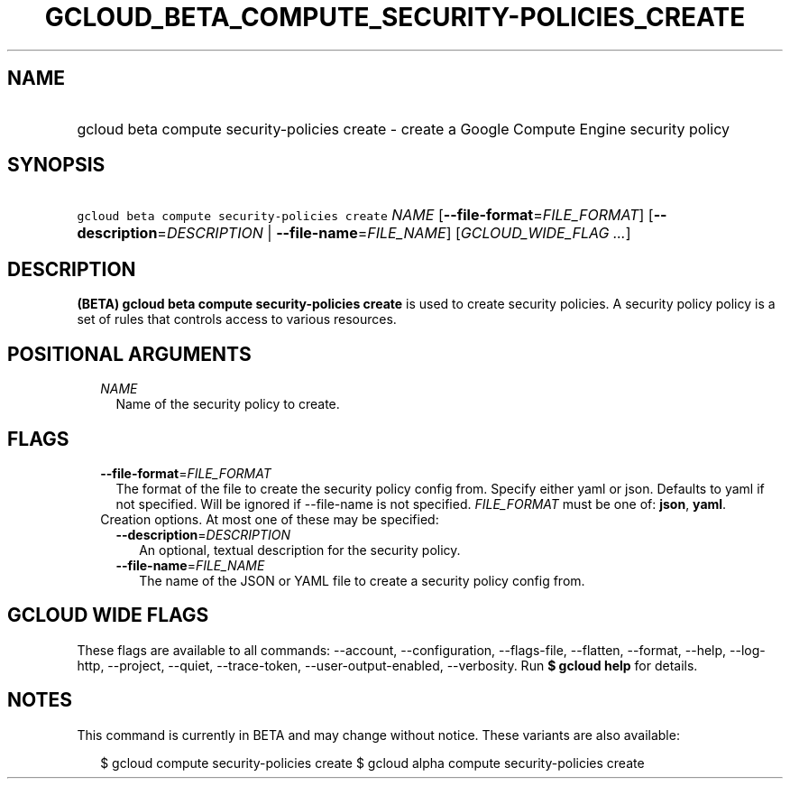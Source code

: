 
.TH "GCLOUD_BETA_COMPUTE_SECURITY\-POLICIES_CREATE" 1



.SH "NAME"
.HP
gcloud beta compute security\-policies create \- create a Google Compute Engine security policy



.SH "SYNOPSIS"
.HP
\f5gcloud beta compute security\-policies create\fR \fINAME\fR [\fB\-\-file\-format\fR=\fIFILE_FORMAT\fR] [\fB\-\-description\fR=\fIDESCRIPTION\fR\ |\ \fB\-\-file\-name\fR=\fIFILE_NAME\fR] [\fIGCLOUD_WIDE_FLAG\ ...\fR]



.SH "DESCRIPTION"

\fB(BETA)\fR \fBgcloud beta compute security\-policies create\fR is used to
create security policies. A security policy policy is a set of rules that
controls access to various resources.



.SH "POSITIONAL ARGUMENTS"

.RS 2m
.TP 2m
\fINAME\fR
Name of the security policy to create.


.RE
.sp

.SH "FLAGS"

.RS 2m
.TP 2m
\fB\-\-file\-format\fR=\fIFILE_FORMAT\fR
The format of the file to create the security policy config from. Specify either
yaml or json. Defaults to yaml if not specified. Will be ignored if
\-\-file\-name is not specified. \fIFILE_FORMAT\fR must be one of: \fBjson\fR,
\fByaml\fR.

.TP 2m

Creation options. At most one of these may be specified:

.RS 2m
.TP 2m
\fB\-\-description\fR=\fIDESCRIPTION\fR
An optional, textual description for the security policy.

.TP 2m
\fB\-\-file\-name\fR=\fIFILE_NAME\fR
The name of the JSON or YAML file to create a security policy config from.


.RE
.RE
.sp

.SH "GCLOUD WIDE FLAGS"

These flags are available to all commands: \-\-account, \-\-configuration,
\-\-flags\-file, \-\-flatten, \-\-format, \-\-help, \-\-log\-http, \-\-project,
\-\-quiet, \-\-trace\-token, \-\-user\-output\-enabled, \-\-verbosity. Run \fB$
gcloud help\fR for details.



.SH "NOTES"

This command is currently in BETA and may change without notice. These variants
are also available:

.RS 2m
$ gcloud compute security\-policies create
$ gcloud alpha compute security\-policies create
.RE

